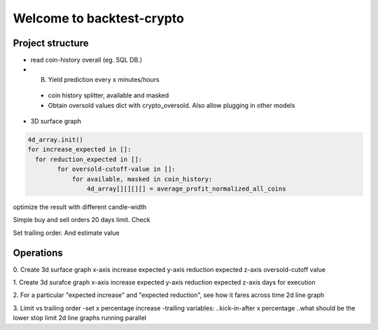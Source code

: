 ================================
Welcome to backtest-crypto
================================

Project structure
------------------

* read coin-history overall (eg. SQL DB.)
* B. Yield prediction every x minutes/hours

 - coin history splitter, available and masked
 - Obtain oversold values dict with crypto_oversold.
   Also allow plugging in other models


* 3D surface graph


.. code:: python

    4d_array.init()
    for increase_expected in []:
      for reduction_expected in []:
            for oversold-cutoff-value in []:
                for available, masked in coin_history:
                    4d_array[][][][] = average_profit_normalized_all_coins



optimize the result with different candle-width

Simple buy and sell orders 20 days limit. Check

Set trailing order. And estimate value


Operations
-------------
0. Create 3d surface graph
x-axis increase expected
y-axis reduction expected
z-axis oversold-cutoff value

1. Create 3d surafce graph
x-axis increase expected
y-axis reduction expected
z-axis days for execution

2. For a particular "expected increase" and "expected reduction", see how it fares across time
2d line graph

3. Limit vs trailing order
-set x percentage increase
-trailing variables:
..kick-in-after x percentage
..what should be the lower stop limit
2d line graphs running parallel
